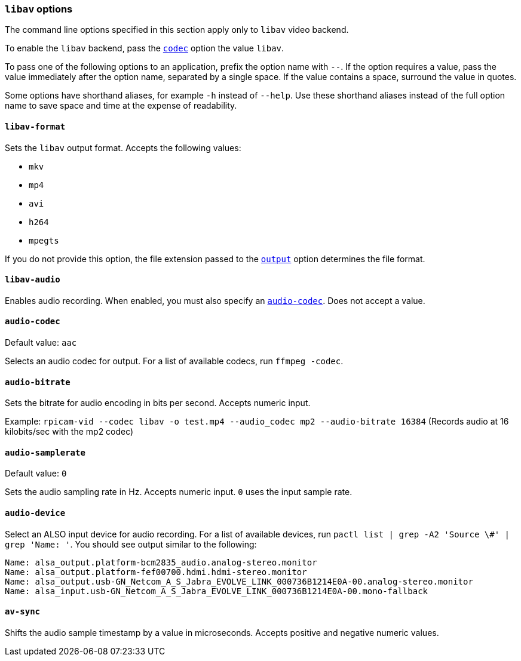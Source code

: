 === `libav` options

The command line options specified in this section apply only to `libav` video backend.

To enable the `libav` backend, pass the xref:camera_software.adoc#codec[`codec`] option the value `libav`.

To pass one of the following options to an application, prefix the option name with `--`. If the option requires a value, pass the value immediately after the option name, separated by a single space. If the value contains a space, surround the value in quotes.

Some options have shorthand aliases, for example `-h` instead of `--help`. Use these shorthand aliases instead of the full option name to save space and time at the expense of readability.

==== `libav-format`

Sets the `libav` output format. Accepts the following values:

* `mkv`
* `mp4`
* `avi`
* `h264`
* `mpegts`

If you do not provide this option, the file extension passed to the xref:camera_software.adoc#output[`output`] option determines the file format.

==== `libav-audio`

Enables audio recording. When enabled, you must also specify an xref:camera_software.adoc#audio-codec[`audio-codec`]. Does not accept a value.

==== `audio-codec`

Default value: `aac`

Selects an audio codec for output. For a list of available codecs, run `ffmpeg -codec`.

==== `audio-bitrate`

Sets the bitrate for audio encoding in bits per second. Accepts numeric input.

Example: `rpicam-vid --codec libav -o test.mp4 --audio_codec mp2 --audio-bitrate 16384` (Records audio at 16 kilobits/sec with the mp2 codec)

==== `audio-samplerate`

Default value: `0`

Sets the audio sampling rate in Hz. Accepts numeric input. `0` uses the input sample rate.

==== `audio-device`

Select an ALSO input device for audio recording. For a list of available devices, run `pactl list | grep -A2 'Source \#' | grep 'Name: '`. You should see output similar to the following:

----
Name: alsa_output.platform-bcm2835_audio.analog-stereo.monitor
Name: alsa_output.platform-fef00700.hdmi.hdmi-stereo.monitor
Name: alsa_output.usb-GN_Netcom_A_S_Jabra_EVOLVE_LINK_000736B1214E0A-00.analog-stereo.monitor
Name: alsa_input.usb-GN_Netcom_A_S_Jabra_EVOLVE_LINK_000736B1214E0A-00.mono-fallback
----

==== `av-sync`

Shifts the audio sample timestamp by a value in microseconds. Accepts positive and negative numeric values.
